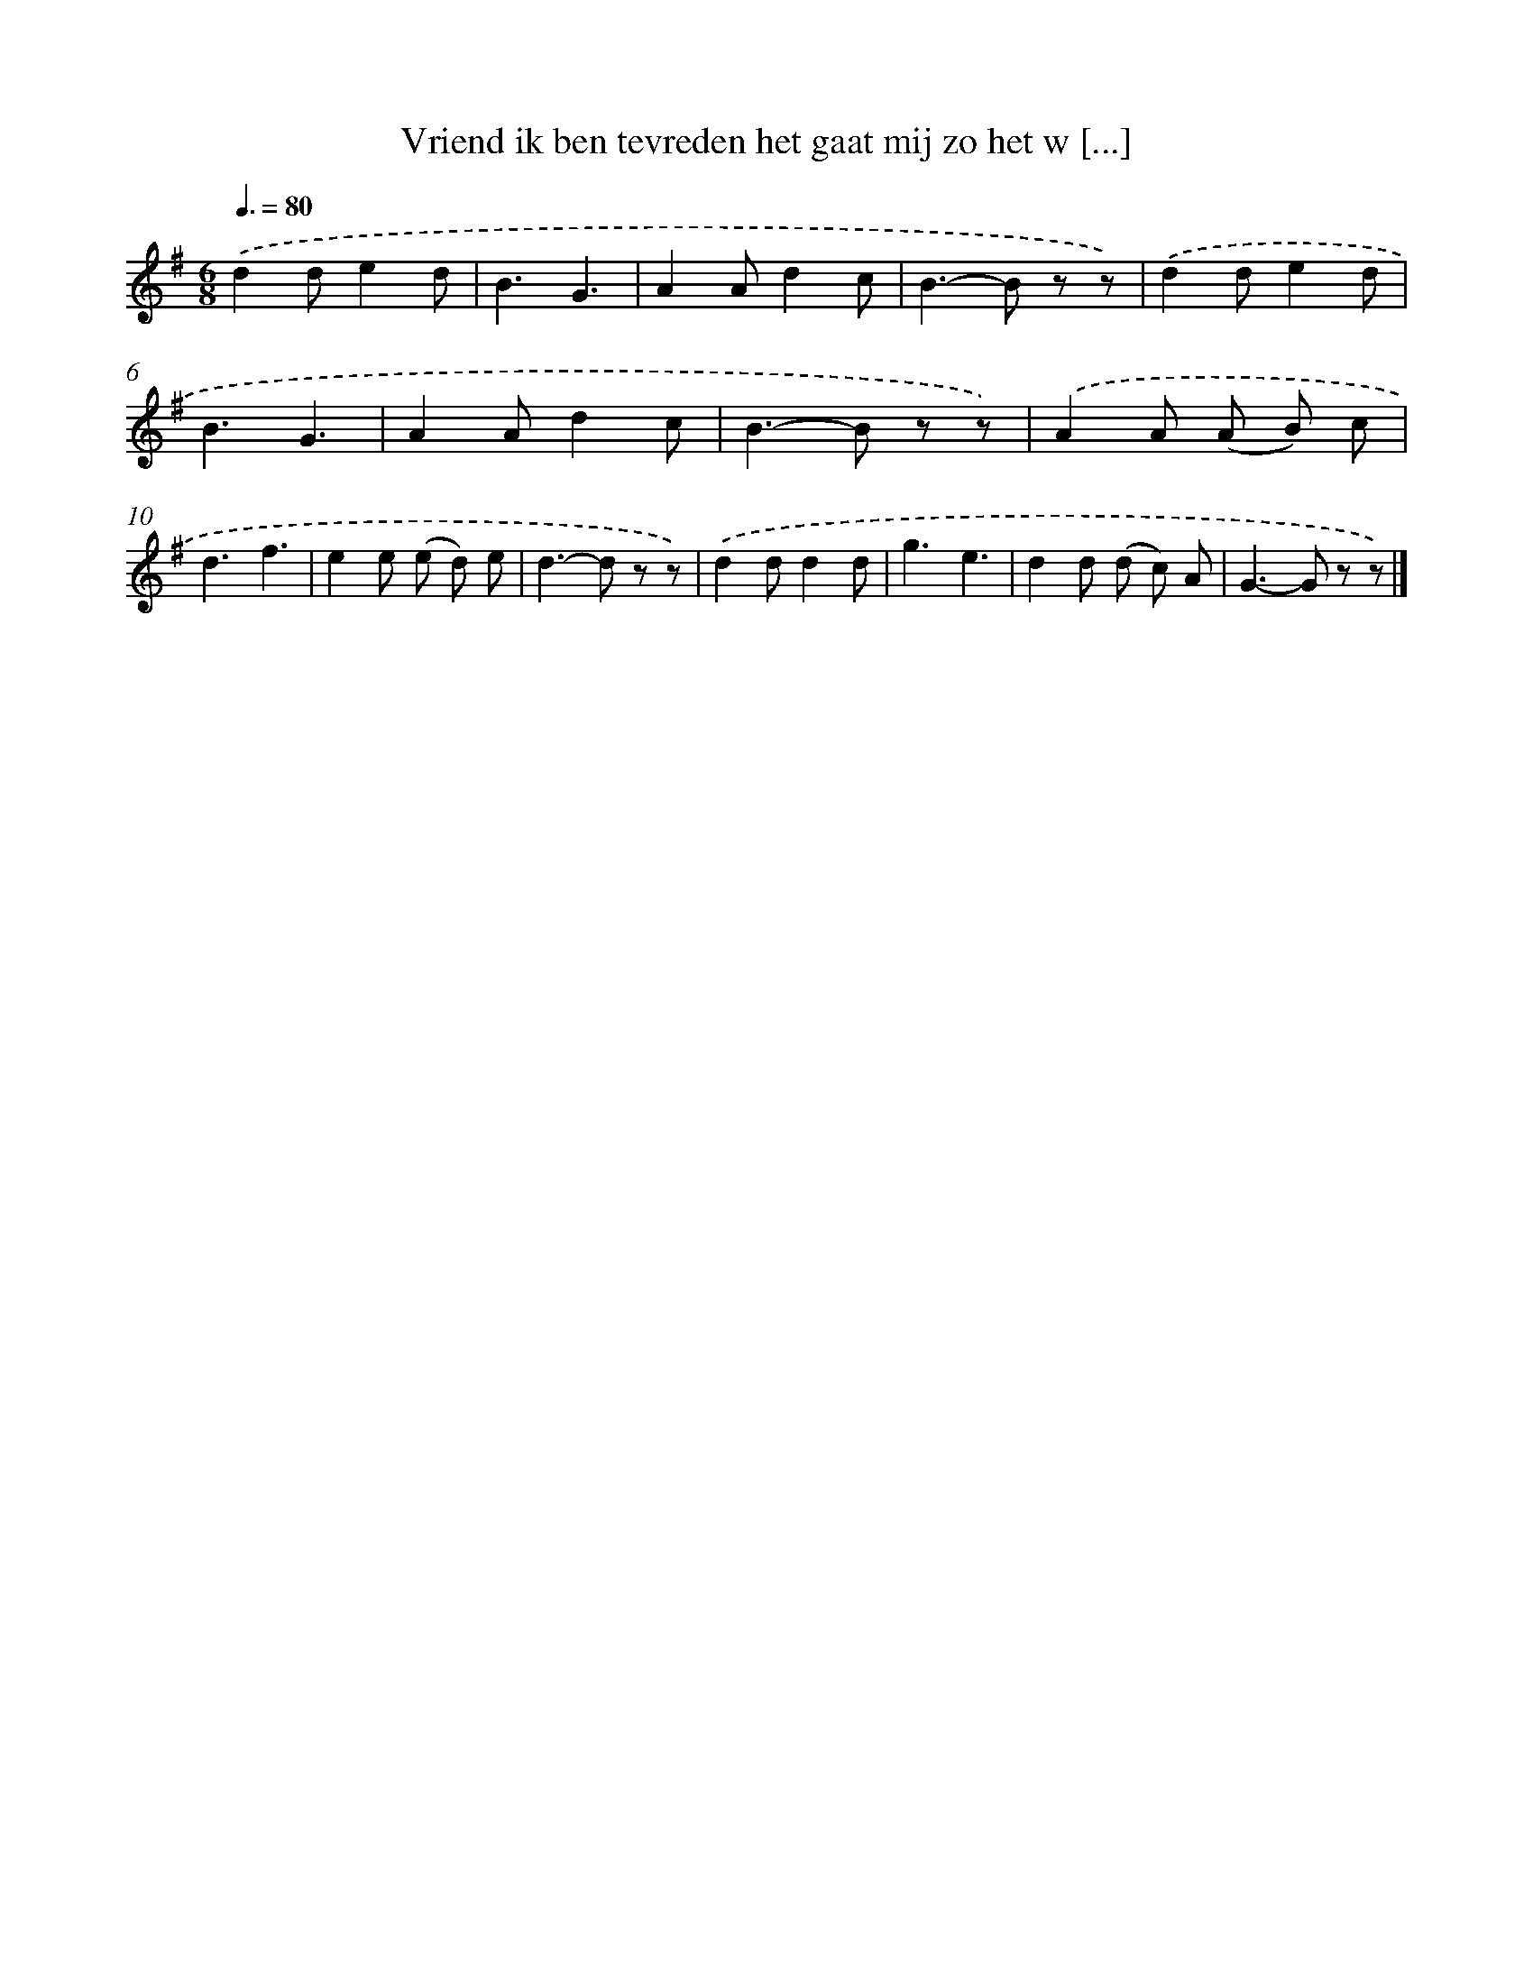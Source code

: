 X: 3042
T: Vriend ik ben tevreden het gaat mij zo het w [...]
%%abc-version 2.0
%%abcx-abcm2ps-target-version 5.9.1 (29 Sep 2008)
%%abc-creator hum2abc beta
%%abcx-conversion-date 2018/11/01 14:35:56
%%humdrum-veritas 2449868470
%%humdrum-veritas-data 784926015
%%continueall 1
%%barnumbers 0
L: 1/8
M: 6/8
Q: 3/8=80
K: G clef=treble
.('d2de2d |
B3G3 |
A2Ad2c |
B2>-B2 z z) |
.('d2de2d |
B3G3 |
A2Ad2c |
B2>-B2 z z) |
.('A2A (A B) c |
d3f3 |
e2e (e d) e |
d2>-d2 z z) |
.('d2dd2d |
g3e3 |
d2d (d c) A |
G2>-G2 z z) |]
